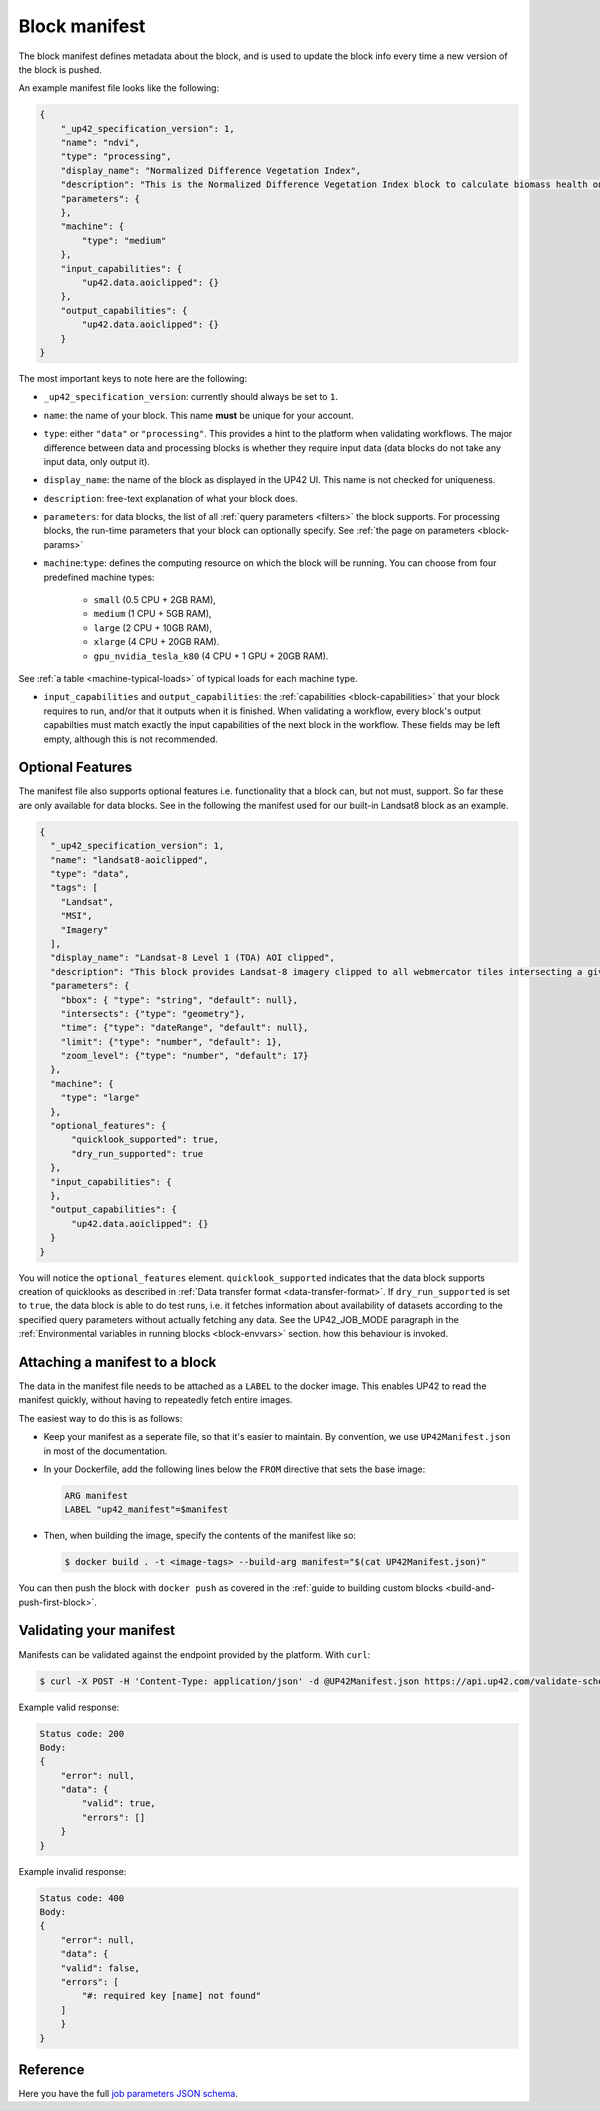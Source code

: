 .. meta::
   :description: UP42 reference: block manifest writing
   :keywords: manifest, development, custom block, docker 

.. _block-manifest:

Block manifest
==============

The block manifest defines metadata about the block, and is used to update the block info every time a new version
of the block is pushed.

An example manifest file looks like the following:

.. code-block:: json

    {
        "_up42_specification_version": 1,
        "name": "ndvi",
        "type": "processing",
        "display_name": "Normalized Difference Vegetation Index",
        "description": "This is the Normalized Difference Vegetation Index block to calculate biomass health on a per-pixel basis.",
        "parameters": {
        },
        "machine": {
            "type": "medium"
        },
        "input_capabilities": {
            "up42.data.aoiclipped": {}
        },
        "output_capabilities": {
            "up42.data.aoiclipped": {}
        }
    }

The most important keys to note here are the following:

* ``_up42_specification_version``: currently should always be set to ``1``.
* ``name``: the name of your block. This name **must** be unique for your account.
* ``type``: either ``"data"`` or ``"processing"``. This provides a hint to the platform when validating workflows.
  The major difference between data and processing blocks is whether they require input data (data blocks do not
  take any input data, only output it).
* ``display_name``: the name of the block as displayed in the UP42 UI. This name is not checked for
  uniqueness.
* ``description``: free-text explanation of what your block does.
* ``parameters``: for data blocks, the list of all :ref:`query
  parameters <filters>` the block supports. For processing blocks, the
  run-time parameters that your block can optionally specify. See :ref:`the page on parameters <block-params>`
* ``machine``:``type``: defines the computing resource on which the block will be running. You can choose from four predefined machine types:

    * ``small`` (0.5 CPU + 2GB RAM),
    * ``medium`` (1 CPU + 5GB RAM),
    * ``large`` (2 CPU + 10GB RAM),
    * ``xlarge`` (4 CPU + 20GB RAM).
    * ``gpu_nvidia_tesla_k80`` (4 CPU + 1 GPU + 20GB RAM). 

See :ref:`a table <machine-typical-loads>` of typical loads for each machine type.     
      
* ``input_capabilities`` and ``output_capabilities``: the :ref:`capabilities <block-capabilities>` that your block
  requires to run, and/or that it outputs when it is finished. When validating a workflow, every block's output
  capabilties must match exactly the input capabilities of the next block in the workflow. These fields may be
  left empty, although this is not recommended.

.. _attaching-manifest:

Optional Features
-----------------
The manifest file also supports optional features i.e. functionality that a block can, but not must, support. So far
these are only available for data blocks. See in the following the manifest used for our built-in Landsat8 block as an
example.

.. code-block:: json

    {
      "_up42_specification_version": 1,
      "name": "landsat8-aoiclipped",
      "type": "data",
      "tags": [
        "Landsat",
        "MSI",
        "Imagery"
      ],
      "display_name": "Landsat-8 Level 1 (TOA) AOI clipped",
      "description": "This block provides Landsat-8 imagery clipped to all webmercator tiles intersecting a given bounding box or AOI on a given zoom level. The part of the image that does not intersect with these tiles will be black. The block outputs a single GeoTIFF file and will store the AOI within the output feature geometry.",
      "parameters": {
        "bbox": { "type": "string", "default": null},
        "intersects": {"type": "geometry"},
        "time": {"type": "dateRange", "default": null},
        "limit": {"type": "number", "default": 1},
        "zoom_level": {"type": "number", "default": 17}
      },
      "machine": {
        "type": "large"
      },
      "optional_features": {
          "quicklook_supported": true,
          "dry_run_supported": true
      },
      "input_capabilities": {
      },
      "output_capabilities": {
          "up42.data.aoiclipped": {}
      }
    }

You will notice the ``optional_features`` element. ``quicklook_supported`` indicates that the data block supports creation
of quicklooks as described in :ref:`Data transfer format <data-transfer-format>`. If ``dry_run_supported`` is set to ``true``,
the data block is able to do test runs, i.e. it fetches information about availability of datasets according to the
specified query parameters without actually fetching any data. See the UP42_JOB_MODE paragraph in the
:ref:`Environmental variables in running blocks <block-envvars>` section. how this behaviour is invoked.


Attaching a manifest to a block
-------------------------------

The data in the manifest file needs to be attached as a ``LABEL`` to the docker image. This enables UP42 to read
the manifest quickly, without having to repeatedly fetch entire images.

The easiest way to do this is as follows:

* Keep your manifest as a seperate file, so that it's easier to maintain. By convention, we use ``UP42Manifest.json``
  in most of the documentation.
* In your Dockerfile, add the following lines below the ``FROM`` directive that sets the base image:

  .. code-block:: docker

      ARG manifest
      LABEL "up42_manifest"=$manifest

* Then, when building the image, specify the contents of the manifest like so:

  .. code-block:: bash

    $ docker build . -t <image-tags> --build-arg manifest="$(cat UP42Manifest.json)"

You can then push the block with ``docker push`` as covered in the :ref:`guide to building custom blocks <build-and-push-first-block>`.


.. _validating-your-manifest:

Validating your manifest
------------------------

Manifests can be validated against the endpoint provided by the platform. With ``curl``:

.. code-block:: bash

    $ curl -X POST -H 'Content-Type: application/json' -d @UP42Manifest.json https://api.up42.com/validate-schema/block

Example valid response:

.. code-block:: text

    Status code: 200
    Body:
    {
        "error": null,
        "data": {
            "valid": true,
            "errors": []
        }
    }

Example invalid response:

.. code-block:: text

    Status code: 400
    Body:
    {
        "error": null,
        "data": {
        "valid": false,
        "errors": [
            "#: required key [name] not found"
        ]
        }
    }


Reference
---------

Here you have the full `job parameters JSON schema <https://specs.up42.com/v1/blocks/schema.json>`_.

